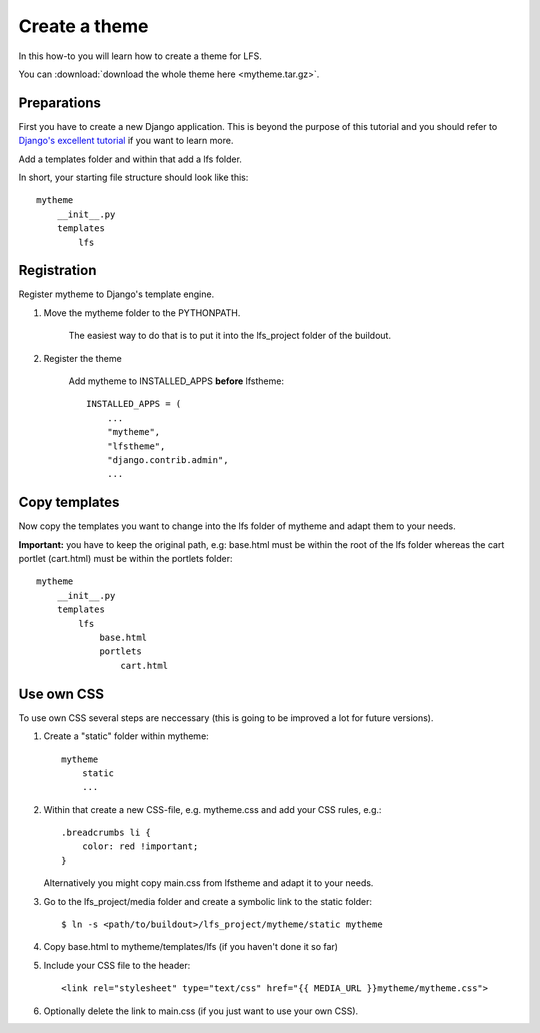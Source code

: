 ==============
Create a theme
==============

In this how-to you will learn how to create a theme for LFS.

You can :download:`download the whole theme here <mytheme.tar.gz>`.

Preparations
============

First you have to create a new Django application. This is beyond the purpose
of this tutorial and you should refer to `Django's excellent tutorial 
<http://docs.djangoproject.com/en/dev/intro/tutorial01/>`_ if you want to learn 
more.

Add a templates folder and within that add a lfs folder.

In short, your starting file structure should look like this::

    mytheme
        __init__.py
        templates
            lfs

Registration
============

Register mytheme to Django's template engine.

1. Move the mytheme folder to the PYTHONPATH.

    The easiest way to do that is to put it into the lfs_project folder of the
    buildout.

2. Register the theme

    Add mytheme to INSTALLED_APPS **before** lfstheme::

     INSTALLED_APPS = (
         ...
         "mytheme",
         "lfstheme",
         "django.contrib.admin",
         ...

Copy templates
==============

Now copy the templates you want to change into the lfs folder of mytheme and 
adapt them to your needs.

**Important:** you have to keep the original path, e.g: base.html must be within
the root of the lfs folder whereas the cart portlet (cart.html) must be within 
the portlets  folder::

    mytheme
        __init__.py
        templates
            lfs
                base.html
                portlets
                    cart.html

Use own CSS
===========

To use own CSS several steps are neccessary (this is going to be improved a lot
for future versions).

1. Create a "static" folder within mytheme::

    mytheme
        static
        ...

2. Within that create a new CSS-file, e.g. mytheme.css and add your CSS rules, e.g.::

    .breadcrumbs li {
        color: red !important;
    }

   Alternatively you might copy main.css from lfstheme and adapt it to your
   needs.

3. Go to the lfs_project/media folder and create a symbolic link to the
   static folder::

   $ ln -s <path/to/buildout>/lfs_project/mytheme/static mytheme

4. Copy base.html to mytheme/templates/lfs (if you haven't done it so far)

5. Include your CSS file to the header::

    <link rel="stylesheet" type="text/css" href="{{ MEDIA_URL }}mytheme/mytheme.css">

6. Optionally delete the link to main.css (if you just want to use your own CSS).